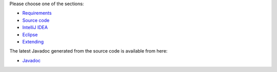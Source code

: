 .. title: Get Started
.. slug: dev-get-started
.. date: 2024-09-27 15:10:52 UTC+12:00
.. tags: 
.. category: 
.. link: 
.. description: 
.. type: text
.. author: FracPete

Please choose one of the sections:

* `Requirements <link://slug/dev-get-started-requirements>`_
* `Source code <link://slug/dev-get-started-sourcecode>`_
* `IntelliJ IDEA <link://slug/dev-get-started-intellij>`_
* `Eclipse <link://slug/dev-get-started-eclipse>`_
* `Extending <link://slug/dev-get-started-extending>`_

The latest Javadoc generated from the source code is available from here:

* `Javadoc <link://slug/dev-javadoc>`_

